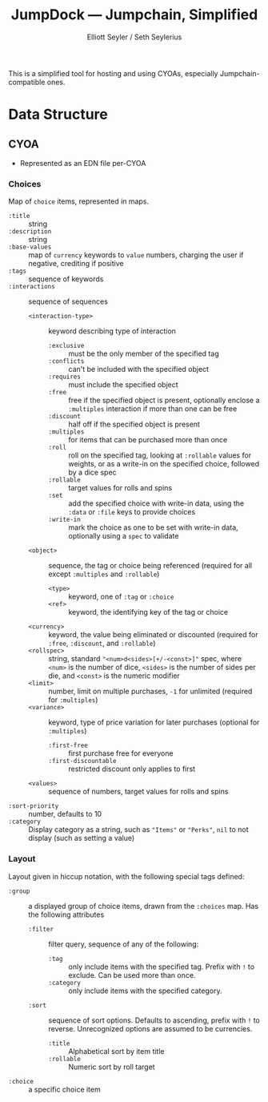 #+title: JumpDock — Jumpchain, Simplified
#+author: Elliott Seyler / Seth Seylerius

This is a simplified tool for hosting and using CYOAs, 
especially Jumpchain-compatible ones. 

* Data Structure

** CYOA

+ Represented as an EDN file per-CYOA

*** Choices

Map of ~choice~ items, represented in maps.

+ ~:title~ :: string
+ ~:description~ :: string
+ ~:base-values~  :: map of ~currency~ keywords to ~value~ numbers,
     charging the user if negative, crediting if positive
+ ~:tags~ :: sequence of keywords
+ ~:interactions~ :: sequence of sequences
  + ~<interaction-type>~ :: keyword describing type of interaction
    + ~:exclusive~ :: must be the only member of the specified tag
    + ~:conflicts~ :: can't be included with the specified object
    + ~:requires~ :: must include the specified object
    + ~:free~ :: free if the specified object is present,
                 optionally enclose a ~:multiples~ interaction
                 if more than one can be free
    + ~:discount~ :: half off if the specified object is present
    + ~:multiples~ :: for items that can be purchased more than once
    + ~:roll~ :: roll on the specified tag, 
                 looking at ~:rollable~ values for weights,
                 or as a write-in on the specified choice,
                 followed by a dice spec
    + ~:rollable~ :: target values for rolls and spins
    + ~:set~ :: add the specified choice with write-in data,
                using the ~:data~ or ~:file~ keys to provide choices
    + ~:write-in~ :: mark the choice as one to be set with write-in data,
                     optionally using a ~spec~ to validate
  + ~<object>~ :: sequence, the tag or choice being referenced
                  (required for all except ~:multiples~ and ~:rollable~)
    + ~<type>~ :: keyword, one of ~:tag~ or ~:choice~
    + ~<ref>~ :: keyword, the identifying key of the tag or choice
  + ~<currency>~ :: keyword, the value being eliminated or discounted
                    (required for ~:free~, ~:discount~, and ~:rollable~)
  + ~<rollspec>~ :: string, standard ~"<num>d<sides>[+/-<const>]"~ spec,
                    where ~<num>~ is the number of dice,
                    ~<sides>~ is the number of sides per die,
                    and ~<const>~ is the numeric modifier
  + ~<limit>~ :: number, limit on multiple purchases, ~-1~ for unlimited
                 (required for ~:multiples~)
  + ~<variance>~ :: keyword, type of price variation for later purchases
                    (optional for ~:multiples~)
    + ~:first-free~ :: first purchase free for everyone
    + ~:first-discountable~ :: restricted discount only applies to first
  + ~<values>~ :: sequence of numbers, target values for rolls and spins
+ ~:sort-priority~ :: number, defaults to 10
+ ~:category~ :: Display category as a string,
                 such as ~"Items"~ or ~"Perks"~, 
                 ~nil~ to not display (such as setting a value)

*** Layout

Layout given in hiccup notation, 
with the following special tags defined:

+ ~:group~ :: a displayed group of choice items,
              drawn from the ~:choices~ map.
              Has the following attributes
  + ~:filter~ :: filter query, sequence of any of the following:
    + ~:tag~ :: only include items with the specified tag.
                Prefix with ~!~ to exclude.
                Can be used more than once.
    + ~:category~ :: only include items with the specified category.
  + ~:sort~ :: sequence of sort options. 
               Defaults to ascending, prefix with ~!~ to reverse.
               Unrecognized options are assumed to be currencies.
    + ~:title~ :: Alphabetical sort by item title
    + ~:rollable~ :: Numeric sort by roll target
+ ~:choice~ :: a specific choice item
